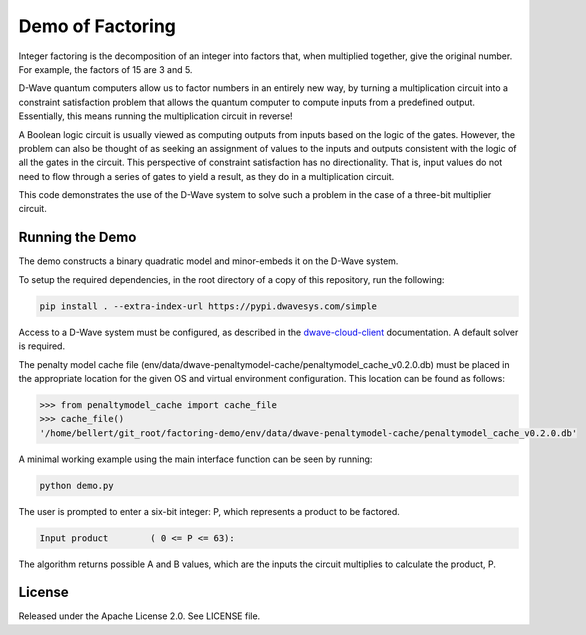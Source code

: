 Demo of Factoring
=================

Integer factoring is the decomposition of an integer into factors that, when multiplied together, give the original
number. For example, the factors of 15 are 3 and 5.
 
D-Wave quantum computers allow us to factor numbers in an entirely new way, by turning a multiplication circuit into a
constraint satisfaction problem that allows the quantum computer to compute inputs from a predefined output.
Essentially, this means running the multiplication circuit in reverse!

A Boolean logic circuit is usually viewed as computing outputs from inputs based on the logic of the gates.  However,
the problem can also be thought of as seeking an assignment of values to the inputs and outputs consistent with the
logic of all the gates in the circuit.  This perspective of  constraint satisfaction has no directionality. That is,
input values do not need to flow through a series of gates to yield a result, as they do in a multiplication circuit.

This code demonstrates the use of the D-Wave system to solve such a problem in the case of a three-bit multiplier
circuit.

Running the Demo
----------------

The demo constructs a binary quadratic model and minor-embeds it on the D-Wave system.

To setup the required dependencies, in the root directory of a copy of this repository, run the following:

.. code-block:: bash

  pip install . --extra-index-url https://pypi.dwavesys.com/simple

Access to a D-Wave system must be configured, as described in the `dwave-cloud-client`_ documentation. A default solver
is required.

The penalty model cache file (env/data/dwave-penaltymodel-cache/penaltymodel_cache_v0.2.0.db) must be placed in the
appropriate location for the given OS and virtual environment configuration. This location can be found as follows:

.. code-block:: python

  >>> from penaltymodel_cache import cache_file
  >>> cache_file()
  '/home/bellert/git_root/factoring-demo/env/data/dwave-penaltymodel-cache/penaltymodel_cache_v0.2.0.db'
  
A minimal working example using the main interface function can be seen by running:

.. code-block:: bash

  python demo.py
  
The user is prompted to enter a six-bit integer: P, which represents a product to be factored.

.. code-block::

  Input product        ( 0 <= P <= 63):

The algorithm returns possible A and B values, which are the inputs the circuit multiplies to calculate the product, P.

License
-------

Released under the Apache License 2.0. See LICENSE file.

.. _`dwave-cloud-client`: http://dwave-cloud-client.readthedocs.io/en/latest/#module-dwave.cloud.config
